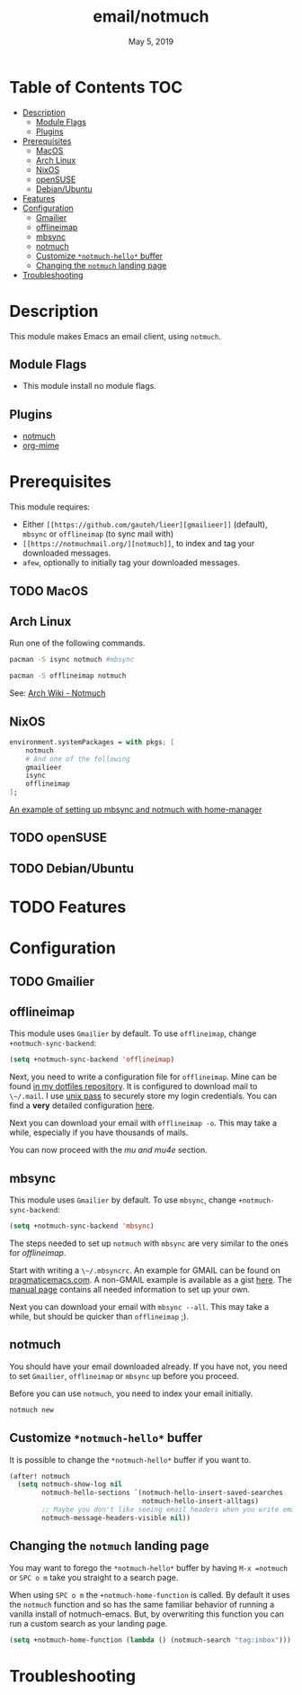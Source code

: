 #+TITLE:   email/notmuch
#+DATE:    May 5, 2019
#+SINCE:   v2.0
#+STARTUP: inlineimages

* Table of Contents :TOC:
- [[#description][Description]]
  - [[#module-flags][Module Flags]]
  - [[#plugins][Plugins]]
- [[#prerequisites][Prerequisites]]
  - [[#macos][MacOS]]
  - [[#arch-linux][Arch Linux]]
  - [[#nixos][NixOS]]
  - [[#opensuse][openSUSE]]
  - [[#debianubuntu][Debian/Ubuntu]]
- [[#features][Features]]
- [[#configuration][Configuration]]
  - [[#gmailier][Gmailier]]
  - [[#offlineimap][offlineimap]]
  - [[#mbsync][mbsync]]
  - [[#notmuch][notmuch]]
  - [[#customize-notmuch-hello-buffer][Customize =*notmuch-hello*= buffer]]
  - [[#changing-the-notmuch-landing-page][Changing the =notmuch= landing page]]
- [[#troubleshooting][Troubleshooting]]

* Description
This module makes Emacs an email client, using ~notmuch~.

** Module Flags
+ This module install no module flags.


** Plugins
+ [[https://notmuchmail.org/][notmuch]]
+ [[https://github.com/org-mime/org-mime][org-mime]]

* Prerequisites
This module requires:

+ Either ~[[https://github.com/gauteh/lieer][gmailieer]]~ (default), ~mbsync~ or ~offlineimap~ (to sync mail with)
+ ~[[https://notmuchmail.org/][notmuch]]~, to index and tag your downloaded messages.
+ ~afew~, optionally to initially tag your downloaded messages.
** TODO MacOS

** Arch Linux
Run one of the following commands.

#+BEGIN_SRC sh
pacman -S isync notmuch #mbsync
#+END_SRC
#+BEGIN_SRC sh
pacman -S offlineimap notmuch
#+END_SRC

See: [[https://wiki.archlinux.org/index.php/Notmuch][Arch Wiki - Notmuch]]

** NixOS
#+BEGIN_SRC nix
environment.systemPackages = with pkgs; [
    notmuch
    # And one of the following
    gmailieer
    isync
    offlineimap
];
#+END_SRC

[[https://github.com/Emiller88/dotfiles/blob/319841bd3b89e59b01d169137cceee3183aba4fc/modules/shell/mail.nix][An example of setting up mbsync and notmuch with home-manager]]

** TODO openSUSE
** TODO Debian/Ubuntu

* TODO Features

* Configuration
** TODO Gmailier
** offlineimap
This module uses =Gmailier= by default. To use =offlineimap=, change ~+notmuch-sync-backend~:

#+BEGIN_SRC emacs-lisp
(setq +notmuch-sync-backend 'offlineimap)
#+END_SRC

Next, you need to write a configuration file for =offlineimap=. Mine can be found
[[https://github.com/hlissner/dotfiles/tree/master/shell/mu][in my dotfiles repository]]. It is configured to download mail to ~\~/.mail~. I
use [[https://www.passwordstore.org/][unix pass]] to securely store my login credentials. You can find a *very*
detailed configuration [[https://github.com/OfflineIMAP/offlineimap/blob/master/offlineimap.conf][here]].

Next you can download your email with ~offlineimap -o~. This may take a while,
especially if you have thousands of mails.

You can now proceed with the [[*mu and mu4e][mu and mu4e]] section.

** mbsync
This module uses =Gmailier= by default. To use =mbsync=, change ~+notmuch-sync-backend~:

#+BEGIN_SRC emacs-lisp
(setq +notmuch-sync-backend 'mbsync)
#+END_SRC

The steps needed to set up =notmuch= with =mbsync= are very similar to the ones for
[[*offlineimap][offlineimap]].

Start with writing a ~\~/.mbsyncrc~. An example for GMAIL can be found on
[[http://pragmaticemacs.com/emacs/migrating-from-offlineimap-to-mbsync-for-mu4e/][pragmaticemacs.com]]. A non-GMAIL example is available as a gist [[https://gist.github.com/agraul/60977cc497c3aec44e10591f94f49ef0][here]]. The [[http://isync.sourceforge.net/mbsync.html][manual
page]] contains all needed information to set up your own.

Next you can download your email with ~mbsync --all~. This may take a while, but
should be quicker than =offlineimap= ;).

** notmuch
You should have your email downloaded already. If you have not, you need to set
=Gmailier=, =offlineimap= or =mbsync= up before you proceed.

Before you can use =notmuch=, you need to index your email initially.

#+BEGIN_SRC sh
notmuch new
#+END_SRC

** Customize =*notmuch-hello*= buffer
It is possible to change the =*notmuch-hello*= buffer if you want to.

#+BEGIN_SRC emacs-lisp
(after! notmuch
  (setq notmuch-show-log nil
        notmuch-hello-sections `(notmuch-hello-insert-saved-searches
                                 notmuch-hello-insert-alltags)
        ;; Maybe you don't like seeing email headers when you write email either.
        notmuch-message-headers-visible nil))
#+END_SRC

** Changing the =notmuch= landing page

You may want to forego the =*notmuch-hello*= buffer by having ~M-x =notmuch~ or
~SPC o m~ take you straight to a search page.

When using ~SPC o m~ the =+notmuch-home-function= is called. By default it uses
the =notmuch= function and so has the same familiar behavior of running a
vanilla install of notmuch-emacs. But, by overwriting this function you can run
a custom search as your landing page.

#+BEGIN_SRC emacs-lisp
(setq +notmuch-home-function (lambda () (notmuch-search "tag:inbox")))
#+END_SRC

* Troubleshooting
